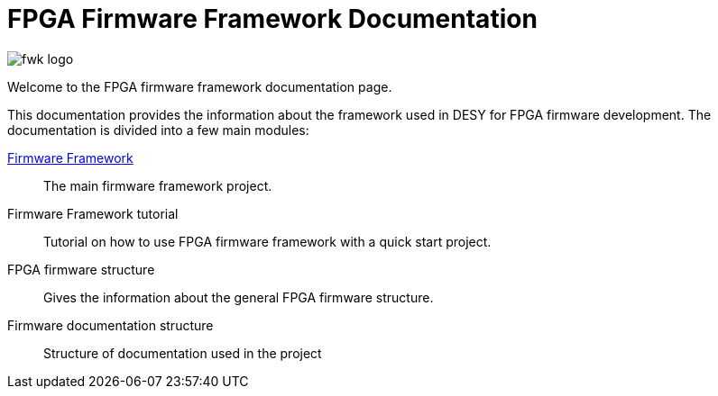 = FPGA Firmware Framework Documentation
ifndef::imagesdir[:imagesdir: ../images]

image:fwk_logo.svg[]

Welcome to the FPGA firmware framework documentation page.

This documentation provides the information about the framework used in DESY for FPGA firmware development.
The documentation is divided into a few main modules:

xref:ch_intro.adoc[Firmware Framework]::
The main firmware framework project.

Firmware Framework tutorial::
Tutorial on how to use FPGA firmware framework with a quick start project.

FPGA firmware structure::
Gives the information about the general FPGA firmware structure.

Firmware documentation structure::
Structure of documentation used in the project
